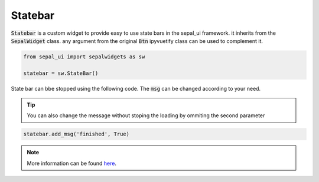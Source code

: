 Statebar
========

:code:`Statebar` is a custom widget to provide easy to use state bars in the sepal_ui framework. it inherits from the :code:`SepalWidget` class.
any argument from the original :code:`Btn` ipyvuetify class can be used to complement it.

.. code-block:: python

    from sepal_ui import sepalwidgets as sw 

    statebar = sw.StateBar()
    
.. image:: ../../img/statebar.png

State bar can bbe stopped using the following code. The :code:`msg` can be changed according to your need. 

.. tip::
    
    You can also change the message without stoping the loading by ommiting the second parameter
    
.. code-block:: python 

    statebar.add_msg('finished', True)
    
.. image:: ../../img/statebar_finished.png

.. note::

    More information can be found `here <../modules/sepal_ui.sepalwidgets.html#sepal_ui.sepalwidgets.alert.StateBar>`_.